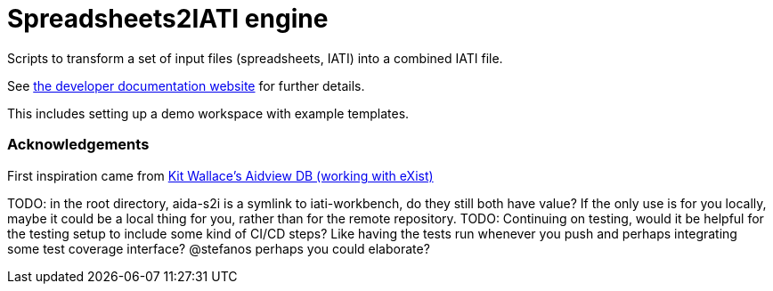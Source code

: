 = Spreadsheets2IATI engine

ifdef::env-github[]
:tip-caption: :bulb:
:note-caption: :information_source:
:important-caption: :heavy_exclamation_mark:
:caution-caption: :fire:
:warning-caption: :warning:
endif::[]
ifndef::env-github[]
:icons: font
endif::[]

Scripts to transform a set of input files (spreadsheets, IATI) into a combined IATI file.

See https://developer.data4development.nl/iati-workbench/[the developer documentation website] for further details.

This includes setting up a demo workspace with example templates.

=== Acknowledgements

First inspiration came from https://github.com/KitWallace/AIDVIEW-DB[Kit Wallace's Aidview DB (working with eXist)]

TODO: in the root directory, aida-s2i is a symlink to iati-workbench, do they still both have value? If the only use is for you locally, maybe it could be a local thing for you, rather than for the remote repository.
TODO: Continuing on testing, would it be helpful for the testing setup to include some kind of CI/CD steps? Like having the tests run whenever you push and perhaps integrating some test coverage interface? @stefanos perhaps you could elaborate?
